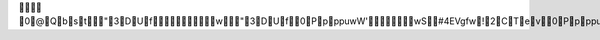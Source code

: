       0@Qbst"3DUf         w"3DUf     0Ppp p u w W ' w S     # 4 E V g f w!2CTev     0Ppp p u w W ' w     0Ppp p u w W ' w     0Ppp p u w W ' w     0Ppp p u w W ' w     0Ppp p u w W ' w     0Ppp p u w W ' w     0Ppp p u w W ' w     0Ppp p u w W ' w     0Ppp p u w W ' w     0Ppp p u w W ' w     0Ppp p u w W ' w     0Ppp p u w W ' w     0Ppp p u w W ' w     0Ppp p u w W ' w     0Ppp p u w W ' w     0Ppp p u w W ' w     0Ppp p u w W ' w     0Ppp p u w W ' w     0Ppp p u w W ' w     0Ppp p u w W ' w     0Ppp p u w W ' w     0Ppp p u w W ' w     0Ppp p u w W ' w     0Ppp p u w W ' w     0Ppp p u w W ' w     0Ppp p u w W ' w     0Ppp p u w W ' w     0Ppp p u w W ' w     0Ppp p u w W ' w     0Ppp p u w W ' w     0Ppp p u w W ' w     0Ppp p u w W ' w     0Ppp p u w W ' w     0Ppp p u w W ' w     0Ppp p u w W ' w     0Ppp p u w W ' w     0Ppp p u w W ' w     0Ppp p u w W ' w     0Ppp p u w W ' w     0Ppp p u w W ' w     0Ppp p u w W ' w     0Ppp p u w W ' w     0Ppp p u w W ' w     0Ppp p u w W ' w     0Ppp p u w W ' w     0Ppp p u w W ' w     0Ppp p u w W ' w     0Ppp p u w W ' w     0Ppp p u w W ' w     0Ppp p u w W ' w     0Ppp p u w W ' w     0Ppp p u w W ' w     0Ppp p u w W ' w     0Ppp p u w W ' w     0Ppp p u w W ' w     0Ppp p u w W ' w     0Ppp p u w W ' w     0Ppp p u w W ' w     0Ppp p u w W ' w     0Ppp p u w W ' w     0Ppp p u w W ' w     0Ppp p u w W ' w     0Ppp p u w W ' w     0Ppp p u w W ' w     0Ppp p u w W ' w     0Ppp p u w W ' w     0Ppp p u w W ' w     0Ppp p u w W ' w     0Ppp p u w W ' w     0Ppp p u w W ' w     0Ppp p u w W ' w     0Ppp p u w W ' w     0Ppp p u w W ' w     0Ppp p u w W ' w     0Ppp p u w W ' w     0Ppp p u w W ' w     0Ppp p u w W ' w     0Ppp p u w W ' w     0Ppp p u w W ' w     0Ppp p u w W ' w     0Ppp p u w W ' w     0Ppp p u w W ' w     0Ppp p u w W ' w     0Ppp p u w W ' w     0Ppp p u w W ' w     0Ppp p u w W ' w     0Ppp p u w W ' w     0Ppp p u w W ' w     0Ppp p u w W ' w     0Ppp p u w W ' w     0Ppp p u w W ' w     0Ppp p u w W ' w     0Ppp p u w W ' w     0Ppp p u w W ' w     0Ppp p u w W ' w     0Ppp p u w W ' w     0Ppp p u w W ' w     0Ppp p u w W ' w     0Ppp p u w W ' w     0Ppp p u w W ' w     0Ppp p u w W ' w     0Ppp p u w W ' w     0Ppp p u w W ' w     0Ppp p u w W ' w     0Ppp p u w W ' w     0Ppp p u w W ' w     0Ppp p u w W ' w     0Ppp p u w W ' w     0Ppp p u w W ' w     0Ppp p u w W ' w     0Ppp p u w W ' w     0Ppp p u w W ' w     0Ppp p u w W ' w     0Ppp p u w W ' w     0Ppp p u w W ' w     0Ppp p u w W ' w     0Ppp p u w W ' w     0Ppp p u w W ' w     0Ppp p u w W ' w     0Ppp p u w W ' w     0Ppp p u w W ' w     0Ppp p u w W ' w     0Ppp p u w W ' w     0Ppp p u w W ' w     0Ppp p u w W ' w     0Ppp p u w W ' w     0Ppp p u w W ' w     0Ppp p u w W ' w     0Ppp p u w W ' w     0Ppp p u w W ' w     0Ppp p u w W ' w     0Ppp p u w W ' w     0Ppp p u w W ' w     0Ppp p u w W ' w     0Ppp p u w W ' w     0Ppp p u w W ' w     0Ppp p u w W ' w     0Ppp p u w W ' w     0Ppp p u w W ' w     0Ppp p u w W ' w     0Ppp p u w W ' w     0Ppp p u w W ' w     0Ppp p u w W ' w     0Ppp p u w W ' w     0Ppp p u w W ' w     0Ppp p u w W ' w     0Ppp p u w W ' w     0Ppp p u w W ' w     0Ppp p u w W ' w     0Ppp p u w W ' w     0Ppp p u w W ' w     0Ppp p u w W ' w     0Ppp p u w W ' w     0Ppp p u w W ' w     0Ppp p u w W ' w     0Ppp p u w W ' w     0Ppp p u w W ' w     0Ppp p u w W ' w     0Ppp p u w W ' w     0Ppp p u w W ' w     0Ppp p u w W ' w     0Ppp p u w W ' w     0Ppp p u w W ' w     0Ppp p u w W ' w     0Ppp p u w W ' w     0Ppp p u w W ' w     0Ppp p u w W ' w     0Ppp p u w W ' w     0Ppp p u w W ' w     0Ppp p u w W ' w     0Ppp p u w W ' w     0Ppp p u w W ' w     0Ppp p u w W ' w     0Ppp p u w W ' w     0Ppp p u w W ' w     0Ppp p u w W ' w     0Ppp p u w W ' w     0Ppp p u w W ' w     0Ppp p u w W ' w     0Ppp p u w W ' w     0Ppp p u w W ' w     0Ppp p u w W ' w     0Ppp p u w W ' w     0Ppp p u w W ' w     0Ppp p u w W ' w     0Ppp p u w W ' w     0Ppp p u w W ' w     0Ppp p u w W ' w     0Ppp p u w W ' w     0Ppp p u w W ' w     0Ppp p u w W ' w     0Ppp p u w W ' w     0Ppp p u w W ' w     0Ppp p u w W ' w     0Ppp p u w W ' w     0Ppp p u w W ' w